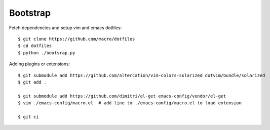 Bootstrap
---------

Fetch dependencies and setup vim and emacs dotfiles:

::

    $ git clone https://github.com/macro/dotfiles
    $ cd dotfiles
    $ python ./bootsrap.py


Adding plugins or extensions:

::

    $ git submodule add https://github.com/altercation/vim-colors-solarized dotvim/bundle/solarized
    $ git add .

    $ git submodule add https://github.com/dimitri/el-get emacs-config/vendor/el-get
    $ vim ./emacs-config/macro.el  # add line to ./emacs-config/macro.el to load extension

    $ git ci
